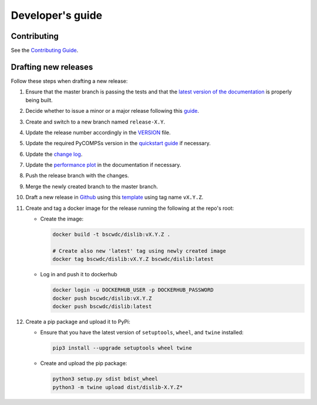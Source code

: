 Developer's guide
=================

Contributing
------------
See the `Contributing Guide <https://github.com/bsc-wdc/dislib/blob/master/CONTRIBUTING.md>`_.

Drafting new releases
---------------------

Follow these steps when drafting a new release:

1. Ensure that the master branch is passing the tests and that the `latest
   version of the documentation <https://dislib.bsc.es/en/latest>`_ is
   properly being built.

2. Decide whether to issue a minor or a major release following this
   `guide <https://semver.org/>`_.

3. Create and switch to a new branch named ``release-X.Y``.

4. Update the release number accordingly in the `VERSION
   <https://github.com/bsc-wdc/dislib/blob/master/VERSION>`_ file.

5. Update the required PyCOMPSs version in the `quickstart guide
   <https://github.com/bsc-wdc/dislib/blob/master/QUICKSTART.md>`_ if
   necessary.

6. Update the `change log
   <https://github.com/bsc-wdc/dislib/blob/master/CHANGELOG.md>`_.

7. Update the `performance plot <https://github
   .com/bsc-wdc/dislib/blob/master/docs/source/performance.png>`_ in the
   documentation if necessary.

8. Push the release branch with the changes.

9. Merge the newly created branch to the master branch.

10. Draft a new release in `Github <https://github.com/bsc-wdc/
    dislib/releases>`_ using this `template <https://github
    .com/bsc-wdc/dislib/blob/master/.github/RELEASE_TEMPLATE.md>`_ using tag
    name ``vX.Y.Z``.

11. Create and tag a docker image for the release running the following at the
    repo's root:

    - Create the image:
     
      .. code:: bash
     
       docker build -t bscwdc/dislib:vX.Y.Z .
       
       # Create also new 'latest' tag using newly created image
       docker tag bscwdc/dislib:vX.Y.Z bscwdc/dislib:latest
   
    - Log in and push it to dockerhub
   
      .. code:: bash

       docker login -u DOCKERHUB_USER -p DOCKERHUB_PASSWORD
       docker push bscwdc/dislib:vX.Y.Z
       docker push bscwdc/dislib:latest

12. Create a pip package and upload it to PyPi:

    - Ensure that you have the latest version of ``setuptools``,
      ``wheel``, and ``twine`` installed:

      .. code:: bash

        pip3 install --upgrade setuptools wheel twine

    - Create and upload the pip package:

      .. code:: bash

       python3 setup.py sdist bdist_wheel
       python3 -m twine upload dist/dislib-X.Y.Z*
